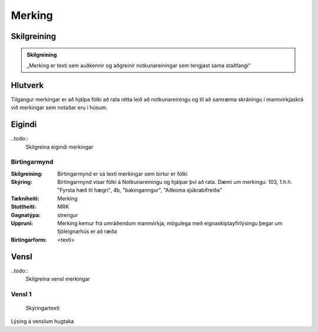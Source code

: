 Merking
==================================

.. image:: img/hugtak.svg 
   :width: 100

Skilgreining
------------

.. admonition:: Skilgreining
    :class: skilgreining
    
    „Merking er texti sem auðkennir og aðgreinir notkunareiningar sem tengjast sama staðfangi“
    
Hlutverk
--------

Tilgangur merkingar er að hjálpa fólki að rata rétta leið að notkunareiningu og til að samræma skráningu í mannvirkjaskrá við merkingar sem notaðar eru í húsum.

Eigindi
-------

..todo::
  Skilgreina eigindi merkingar

Birtingarmynd
~~~~~~~~~~~~~~~~~~~~
  
:Skilgreining:
 Birtingarmynd er sá texti merkingar sem birtur er fólki 

:Skýring:
  Birtingarmynd vísar fólki á Notkunareiningu og hjálpar því að rata. Dæmi um merkingu: 103, 1.h.h. "Fyrsta hæð til hægri", 4b, "bakinganngur", "Aðkoma sjúkrabifreiða" 
  
:Tækniheiti:
 Merking
 
:Stuttheiti:
 MRK
 
:Gagnatýpa:
 strengur
 
:Uppruni:
 Merking kemur frá umráðendum mannvirkja, mögulega með eignaskiptayfirlýsingu þegar um fjöleignarhús er að ræða
 
:Birtingarform:  
 <texti>
   
Vensl
-----

..todo::
  Skilgreina vensl merkingar

Vensl 1
~~~~~~~~~
  
.. figure:: img/vensl.svg 
  :width: 300

  Skýringartexti

Lýsing á venslum hugtaka
